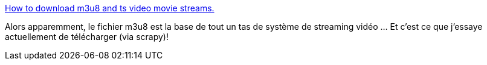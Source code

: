 :jbake-type: post
:jbake-status: published
:jbake-title: How to download m3u8 and ts video movie streams.
:jbake-tags: vidéo,streaming,web,python,scrapy,download,_mois_sept.,_année_2020
:jbake-date: 2020-09-27
:jbake-depth: ../
:jbake-uri: shaarli/1601212126000.adoc
:jbake-source: https://nicolas-delsaux.hd.free.fr/Shaarli?searchterm=https%3A%2F%2Fgist.github.com%2Fprimaryobjects%2F7423d7982656a31e72542f60d30f9d30&searchtags=vid%C3%A9o+streaming+web+python+scrapy+download+_mois_sept.+_ann%C3%A9e_2020
:jbake-style: shaarli

https://gist.github.com/primaryobjects/7423d7982656a31e72542f60d30f9d30[How to download m3u8 and ts video movie streams.]

Alors apparemment, le fichier m3u8 est la base de tout un tas de système de streaming vidéo ... Et c'est ce que j'essaye actuellement de télécharger (via scrapy)!
